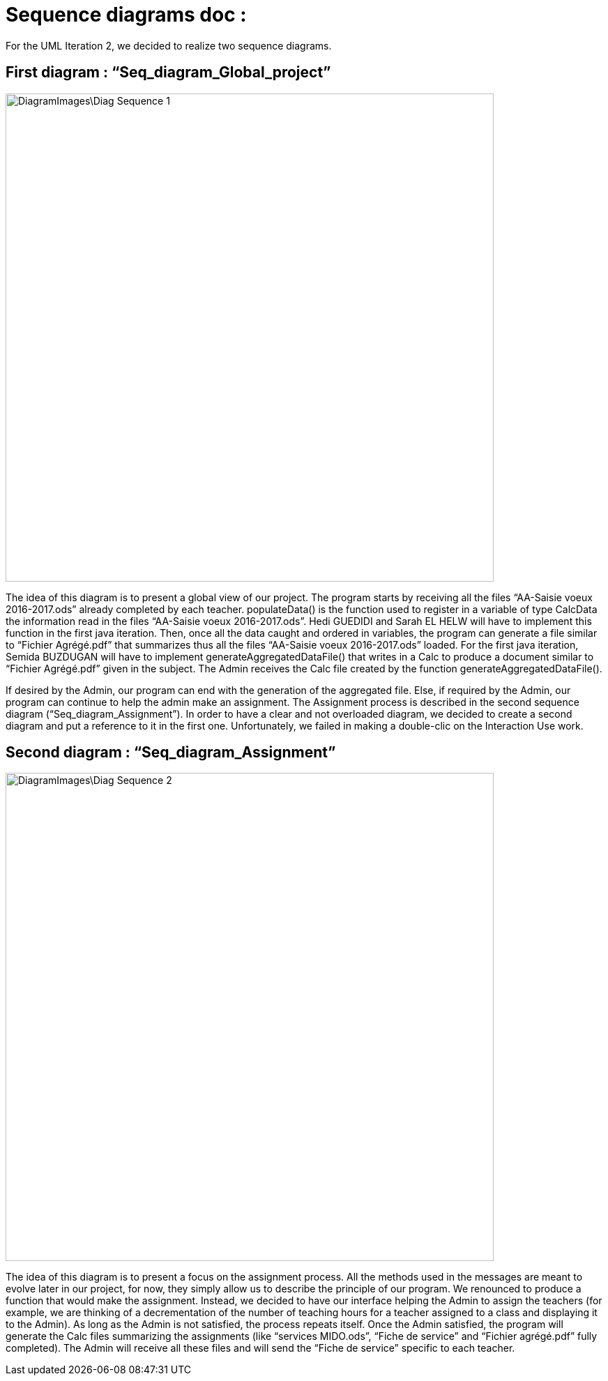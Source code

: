 = Sequence diagrams doc :

For the UML Iteration 2, we decided to realize two sequence diagrams. 

== First diagram : “Seq_diagram_Global_project” 

image::DiagramImages\Diag_Sequence_1.JPG[width="700", height="500]

The idea of this diagram is to present a global view of our project. The program starts by receiving all the files “AA-Saisie voeux 2016-2017.ods” already completed by each teacher. populateData() is the function used to register in a variable of type CalcData the information read in the files “AA-Saisie voeux 2016-2017.ods”. Hedi GUEDIDI and Sarah EL HELW will have to implement this function in the first java iteration. Then, once all the data caught and ordered in variables, the program can generate a file similar to “Fichier Agrégé.pdf” that summarizes thus all the files “AA-Saisie voeux 2016-2017.ods” loaded.  For the first java iteration, Semida BUZDUGAN will have to implement generateAggregatedDataFile() that writes in a Calc to produce a document similar to “Fichier Agrégé.pdf” given in the subject. The Admin receives the Calc file created by the function generateAggregatedDataFile(). 

If desired by the Admin, our program can end with the generation of the aggregated file. Else, if required by the Admin, our program can continue to help the admin make an assignment. The Assignment process is described in the second sequence diagram (“Seq_diagram_Assignment”). In order to have a clear and not overloaded diagram, we decided to create a second diagram and put a reference to it in the first one. Unfortunately, we failed in making a double-clic on the Interaction Use work. 

== Second diagram : “Seq_diagram_Assignment” 

image::DiagramImages\Diag_Sequence_2.JPG[width="700", height="500]

The idea of this diagram is to present a focus on the assignment process. All the methods used in the messages are meant to evolve later in our project, for now, they simply allow us to describe the principle of our program. We renounced to produce a function that would make the assignment. Instead, we decided to have our interface helping the Admin to assign the teachers (for example, we are thinking of a decrementation of the number of teaching hours for a teacher assigned to a class and displaying it to the Admin). As long as the Admin is not satisfied, the process repeats itself. Once the Admin satisfied, the program will generate the Calc files summarizing the assignments (like “services MIDO.ods”, “Fiche de service” and “Fichier agrégé.pdf” fully completed). The Admin will receive all these files and will send the “Fiche de service” specific to each teacher. 